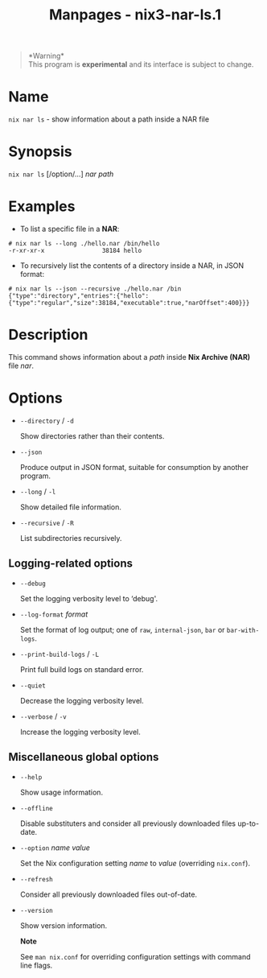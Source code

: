 #+TITLE: Manpages - nix3-nar-ls.1
#+begin_quote
*Warning*\\
This program is *experimental* and its interface is subject to change.

#+end_quote

* Name
=nix nar ls= - show information about a path inside a NAR file

* Synopsis
=nix nar ls= [/option/...] /nar/ /path/

* Examples
- To list a specific file in a *NAR*:

#+begin_example
# nix nar ls --long ./hello.nar /bin/hello
-r-xr-xr-x                38184 hello
#+end_example

- To recursively list the contents of a directory inside a NAR, in JSON
  format:

#+begin_example
# nix nar ls --json --recursive ./hello.nar /bin
{"type":"directory","entries":{"hello":{"type":"regular","size":38184,"executable":true,"narOffset":400}}}
#+end_example

* Description
This command shows information about a /path/ inside *Nix Archive (NAR)*
file /nar/.

* Options
- =--directory= / =-d=

  Show directories rather than their contents.

- =--json=

  Produce output in JSON format, suitable for consumption by another
  program.

- =--long= / =-l=

  Show detailed file information.

- =--recursive= / =-R=

  List subdirectories recursively.

** Logging-related options
- =--debug=

  Set the logging verbosity level to ‘debug'.

- =--log-format= /format/

  Set the format of log output; one of =raw=, =internal-json=, =bar= or
  =bar-with-logs=.

- =--print-build-logs= / =-L=

  Print full build logs on standard error.

- =--quiet=

  Decrease the logging verbosity level.

- =--verbose= / =-v=

  Increase the logging verbosity level.

** Miscellaneous global options
- =--help=

  Show usage information.

- =--offline=

  Disable substituters and consider all previously downloaded files
  up-to-date.

- =--option= /name/ /value/

  Set the Nix configuration setting /name/ to /value/ (overriding
  =nix.conf=).

- =--refresh=

  Consider all previously downloaded files out-of-date.

- =--version=

  Show version information.

  *Note*

  See =man nix.conf= for overriding configuration settings with command
  line flags.
